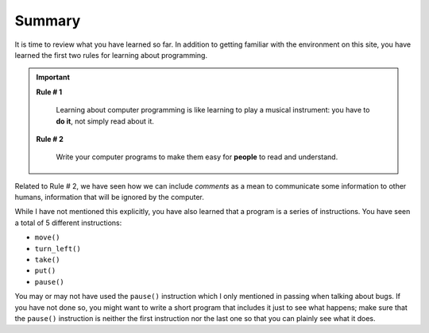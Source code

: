 Summary
=======

It is time to review what you have learned so far. In addition to
getting familiar with the environment on this site, you have learned the
first two rules for learning about programming.

.. important::

    **Rule # 1**

        Learning about computer programming is like learning to play a
        musical instrument: you have to **do it**, not simply read about it.

    **Rule # 2**

        Write your computer programs to make them easy for **people** to
        read and understand.

Related to Rule # 2, we have seen how we can include *comments* as a
mean to communicate some information to other humans, information that
will be ignored by the computer.

While I have not mentioned this explicitly, you have also learned that a
program is a series of instructions. You have seen a total of 5
different instructions:

-  ``move()``
-  ``turn_left()``
-  ``take()``
-  ``put()``
-  ``pause()``

You may or may not have used the ``pause()`` instruction which I only
mentioned in passing when talking about bugs. If you have not done so,
you might want to write a short program that includes it just to see
what happens; make sure that the ``pause()`` instruction is neither the
first instruction nor the last one so that you can plainly see what it does.


